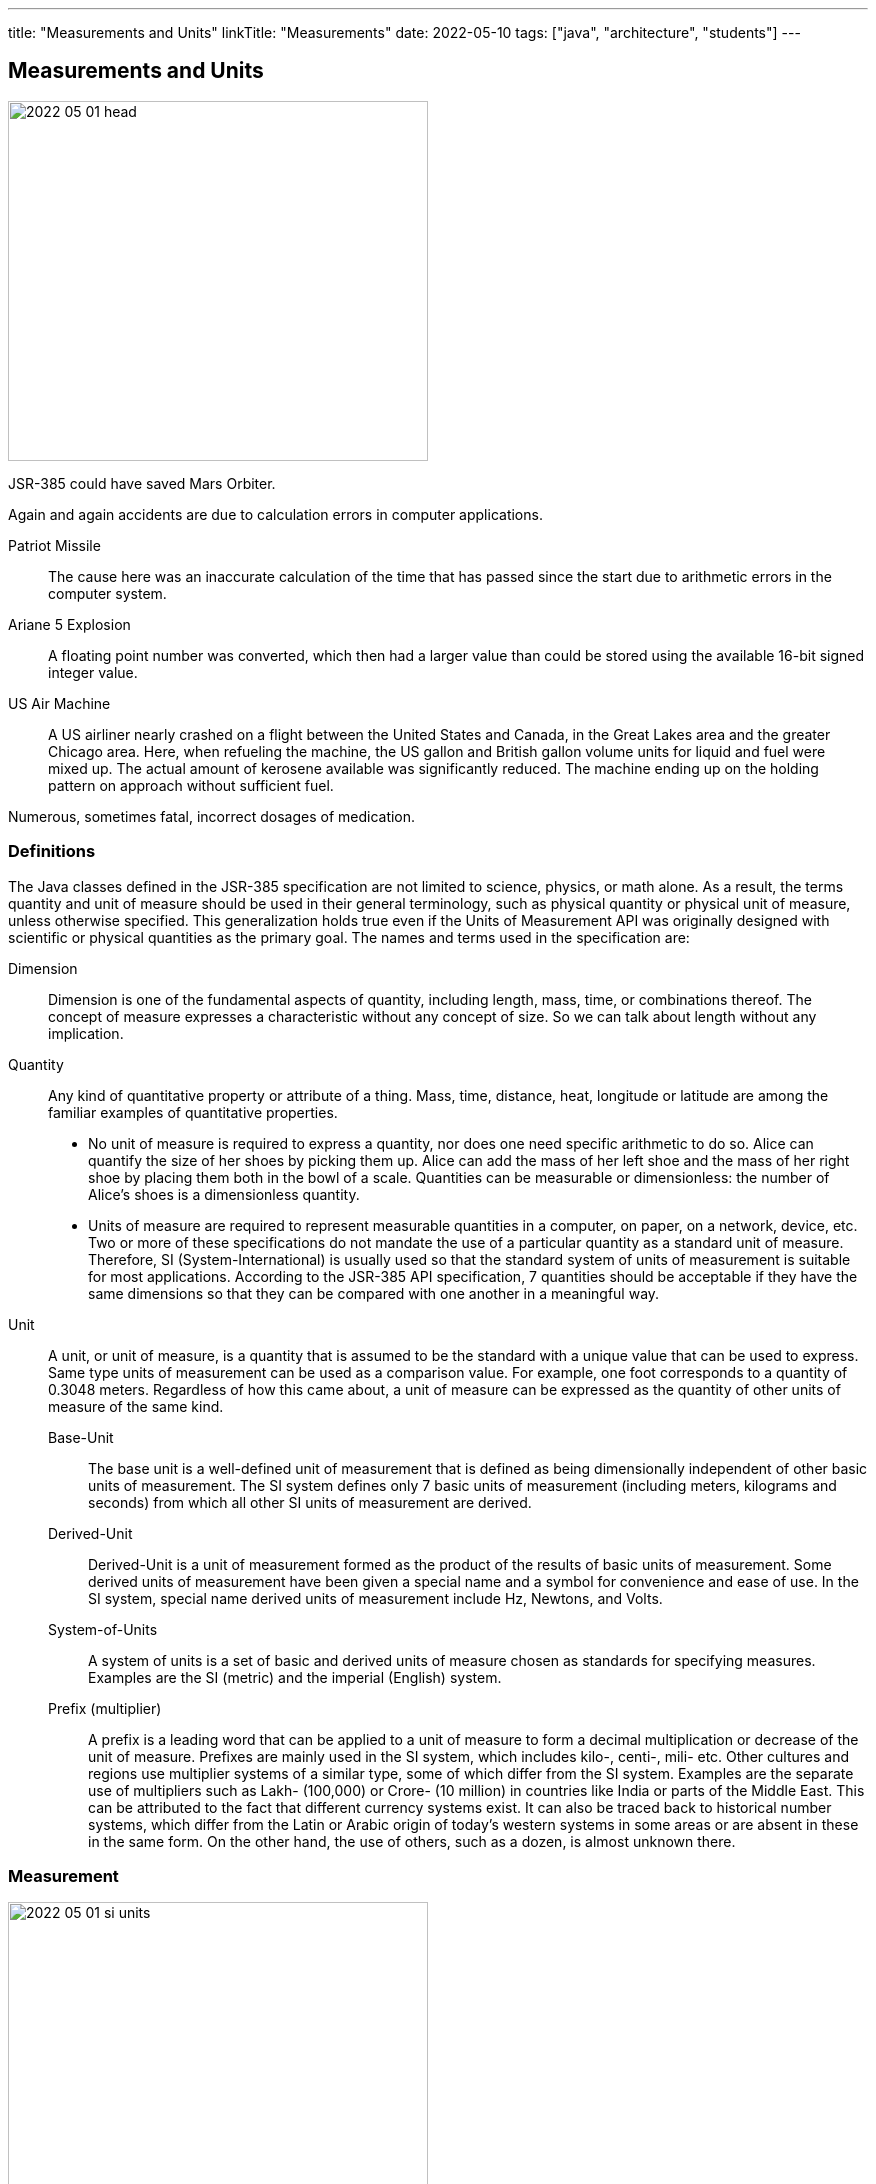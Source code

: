 ---
title: "Measurements and Units"
linkTitle: "Measurements"
date: 2022-05-10
tags: ["java", "architecture", "students"]
---

== Measurements and Units
:author: Marcel Baumann
:email: <marcel.baumann@tangly.net>
:homepage: https://www.tangly.net/
:company: https://www.tangly.net/[tangly llc]

image::2022-05-01-head.png[width=420,height=360,role=left]

JSR-385 could have saved Mars Orbiter.

Again and again accidents are due to calculation errors in computer applications.

Patriot Missile::
The cause here was an inaccurate calculation of the time that has passed since the start due to arithmetic errors in the computer system.
Ariane 5 Explosion::
A floating point number was converted, which then had a larger value than could be stored using the available 16-bit signed integer value.
US Air Machine::
A US airliner nearly crashed on a flight between the United States and Canada, in the Great Lakes area and the greater Chicago area.
Here, when refueling the machine, the US gallon and British gallon volume units for liquid and fuel were mixed up.
The actual amount of kerosene available was significantly reduced.
The machine ending up on the holding pattern on approach without sufficient fuel.

Numerous, sometimes fatal, incorrect dosages of medication.

=== Definitions

The Java classes defined in the JSR-385 specification are not limited to science, physics, or math alone.
As a result, the terms quantity and unit of measure should be used in their general terminology, such as physical quantity or physical unit of measure, unless otherwise specified.
This generalization holds true even if the Units of Measurement API was originally designed with scientific or physical quantities as the primary goal.
The names and terms used in the specification are:

Dimension::
Dimension is one of the fundamental aspects of quantity, including length, mass, time, or combinations thereof.
The concept of measure expresses a characteristic without any concept of size.
So we can talk about length without any implication.
Quantity::
Any kind of quantitative property or attribute of a thing.
Mass, time, distance, heat, longitude or latitude are among the familiar examples of quantitative properties.

* No unit of measure is required to express a quantity, nor does one need specific arithmetic to do so.
Alice can quantify the size of her shoes by picking them up.
Alice can add the mass of her left shoe and the mass of her right shoe by placing them both in the bowl of a scale.
Quantities can be measurable or dimensionless: the number of Alice's shoes is a dimensionless quantity.
* Units of measure are required to represent measurable quantities in a computer, on paper, on a network, device, etc.
Two or more of these specifications do not mandate the use of a particular quantity as a standard unit of measure.
Therefore, SI (System-International) is usually used so that the standard system of units of measurement is suitable for most applications.
According to the JSR-385 API specification, 7 quantities should be acceptable if they have the same dimensions so that they can be compared with one another in a meaningful way.
Unit::
A unit, or unit of measure, is a quantity that is assumed to be the standard with a unique value that can be used to express.
Same type units of measurement can be used as a comparison value.
For example, one foot corresponds to a quantity of 0.3048 meters.
Regardless of how this came about, a unit of measure can be expressed as the quantity of other units of measure of the same kind.
Base-Unit:::
The base unit is a well-defined unit of measurement that is defined as being dimensionally independent of other basic units of measurement.
The SI system defines only 7 basic units of measurement (including meters, kilograms and seconds) from which all other SI units of measurement are derived.
Derived-Unit:::
Derived-Unit is a unit of measurement formed as the product of the results of basic units of measurement.
Some derived units of measurement have been given a special name and a symbol for convenience and ease of use.
In the SI system, special name derived units of measurement include Hz, Newtons, and Volts.
System-of-Units:::
A system of units is a set of basic and derived units of measure chosen as standards for specifying measures.
Examples are the SI (metric) and the imperial (English) system.
Prefix (multiplier):::
A prefix is a leading word that can be applied to a unit of measure to form a decimal multiplication or decrease of the unit of measure.
Prefixes are mainly used in the SI system, which includes kilo-, centi-, mili- etc.
Other cultures and regions use multiplier systems of a similar type, some of which differ from the SI system.
Examples are the separate use of multipliers such as Lakh- (100,000) or Crore- (10 million) in countries like India or parts of the Middle East.
This can be attributed to the fact that different currency systems exist.
It can also be traced back to historical number systems, which differ from the Latin or Arabic origin of today's western systems in some areas or are absent in these in the same form.
On the other hand, the use of others, such as a dozen, is almost unknown there.

=== Measurement

image::2022-05-01-si-units.png[width=420,height=360,role=left]
In May 2019, all units are defined by constants of nature in the world-wide https://en.wikipedia.org/wiki/International_System_of_Units[international system of units].

=== How to Use the API

JSR-385 defines the API 2.x.
Historically, JSR-363 defined the API 1.0 and is now superseded by the newer definitions.

[source,groovy]
----
    implementation("javax.measure:unit-api:2.1.3")
    implementation("tech.units:indriya:2.1.3")
    implementation("tec.units:unit-ri:1.0.3")
----

=== Examples

[source,java]
----
    Quantity<Length> distance = Quantities.getQuantity(10, MILLI(Units.METRE));

    Quantity<Volume> cubicMetre = Quantities.getQuantity(1, Units.CUBIC_METRE);
    Quantity<Volume> litres = Quantities.getQuantity(1000, Units.LITRE);

    ComparableQuantity<Volume> cubicMetre = Quantities.getQuantity(1, Units.CUBIC_METRE);
    ComparableQuantity<Volume> litres  = Quantities.getQuantity(1000, Units.LITRE);
    assertTrue(cubicMetre.compareTo(litres) == 0);

    Quantity<Speed> velocity = Quantities.getQuantity(1, Units.METRE).divide(Quantities.getQuantity(1, Units.SECOND))=.asType(Speed.class);
----

The power of the approach is in the object-oriented abstractions.

[source,java]
----
public class WaterTank {
    public void setCapacityMeasure(Quantity<Volume> capacityMeasure);
}

class WaterTankTest {
    @Test
    void givenQuantity_whenGetUnitAndConvertValue_thenSuccess() {
        WaterTank waterTank = new WaterTank();
        waterTank.setCapacityMeasure(Quantities.getQuantity(9.2, LITRE));
        assertEquals(LITRE, waterTank.getCapacityMeasure().getUnit());

        Quantity<Volume> waterCapacity = waterTank.getCapacityMeasure();
        double volumeInLitre = waterCapacity.getValue().doubleValue();
        assertEquals(9.2, volumeInLitre, 0.0f);
    }

    @Test
    void conversionTest() {
        double volumeInMilliLitre = waterCapacity.to(MetricPrefix.MILLI(LITRE)).getValue().doubleValue();
        assertEquals(9200.0, volumeInMilliLitre, 0.0f);
    }
}
----

The abstractions allow compilation time detection of errors.

[source,java]
----
    waterCapacity.to(MetricPrefix.MILLI(KILOGRAM));         // compilation error

    Unit<Length> Kilometer = MetricPrefix.KILO(METRE);
    Unit<Length> Centimeter = MetricPrefix.CENTI(LITRE);    // compilation error
----

=== Recommendations

- Keep your unit definitions in a single place.
- Encapsulate your own _Quantities_ by delegation.
- Create converters when storing units into a JPA-based persistent store.
- In any case, if a unit does not exist in the system of units, you can create new units with new symbols:
-- _AlternateUnit_ is a new unit with the same dimension but different symbol and nature.
-- _ProductUnit_ is a new unit created as the product of rational powers of other units.

[bibliography]
=== References

- [[[unitsofmeasurement,1 ]]] https://unitsofmeasurement.github.io/[Units of Measurement
